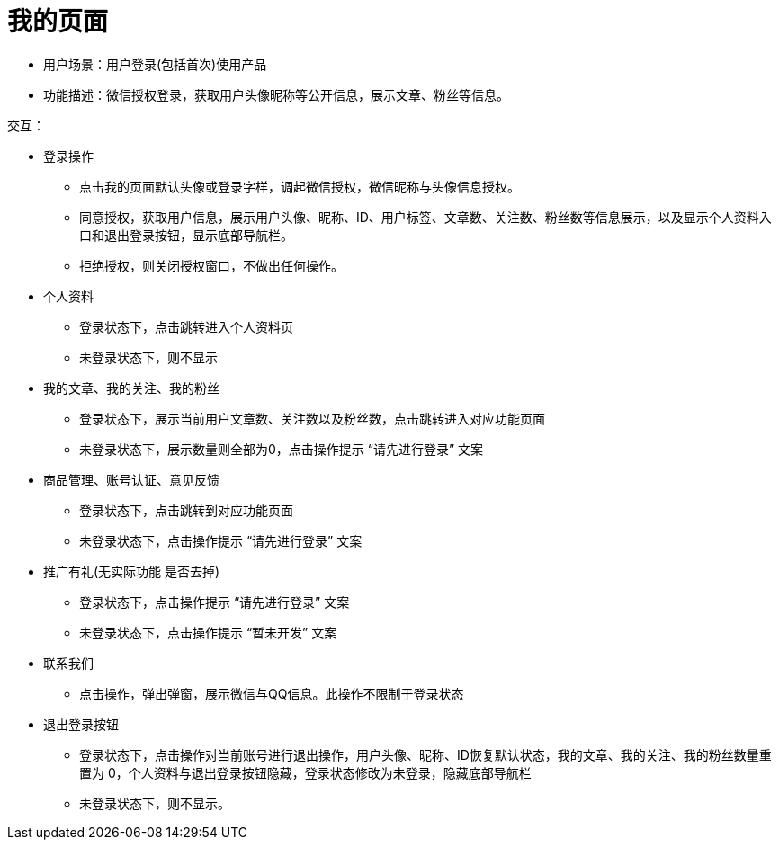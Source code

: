 = 我的页面

- 用户场景：用户登录(包括首次)使用产品
- 功能描述：微信授权登录，获取用户头像昵称等公开信息，展示文章、粉丝等信息。

交互：

* 登录操作

- 点击我的页面默认头像或登录字样，调起微信授权，微信昵称与头像信息授权。
- 同意授权，获取用户信息，展示用户头像、昵称、ID、用户标签、文章数、关注数、粉丝数等信息展示，以及显示个人资料入口和退出登录按钮，显示底部导航栏。
- 拒绝授权，则关闭授权窗口，不做出任何操作。

* 个人资料

- 登录状态下，点击跳转进入个人资料页
- 未登录状态下，则不显示

* 我的文章、我的关注、我的粉丝

- 登录状态下，展示当前用户文章数、关注数以及粉丝数，点击跳转进入对应功能页面
- 未登录状态下，展示数量则全部为0，点击操作提示 “请先进行登录” 文案

* 商品管理、账号认证、意见反馈

- 登录状态下，点击跳转到对应功能页面
- 未登录状态下，点击操作提示 “请先进行登录” 文案

* 推广有礼(无实际功能 是否去掉)

- 登录状态下，点击操作提示 “请先进行登录” 文案
- 未登录状态下，点击操作提示 “暂未开发” 文案

* 联系我们

- 点击操作，弹出弹窗，展示微信与QQ信息。此操作不限制于登录状态

* 退出登录按钮

- 登录状态下，点击操作对当前账号进行退出操作，用户头像、昵称、ID恢复默认状态，我的文章、我的关注、我的粉丝数量重置为 0，个人资料与退出登录按钮隐藏，登录状态修改为未登录，隐藏底部导航栏
- 未登录状态下，则不显示。
